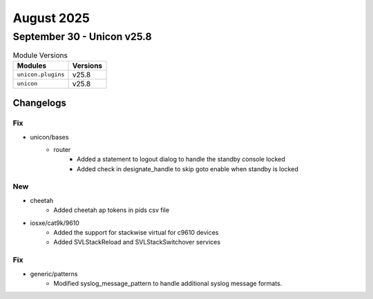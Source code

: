August 2025
==========

September 30 - Unicon v25.8 
------------------------



.. csv-table:: Module Versions
    :header: "Modules", "Versions"

        ``unicon.plugins``, v25.8 
        ``unicon``, v25.8 




Changelogs
^^^^^^^^^^
--------------------------------------------------------------------------------
                                      Fix                                       
--------------------------------------------------------------------------------

* unicon/bases
    * router
        * Added a statement to logout dialog to handle the standby console locked
        * Added check in designate_handle to skip goto enable when standby is locked


--------------------------------------------------------------------------------
                                      New                                       
--------------------------------------------------------------------------------

* cheetah
    * Added cheetah ap tokens in pids csv file

* iosxe/cat9k/9610
    * Added the support for stackwise virtual for c9610 devices
    * Added SVLStackReload and SVLStackSwitchover services


--------------------------------------------------------------------------------
                                      Fix                                       
--------------------------------------------------------------------------------

* generic/patterns
    * Modified syslog_message_pattern to handle additional syslog message formats.


